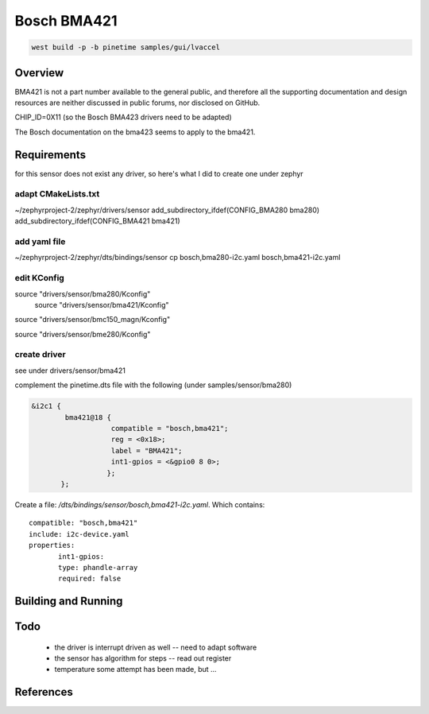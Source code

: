 Bosch BMA421
############


.. code-block:: console

      west build -p -b pinetime samples/gui/lvaccel 




Overview
********


BMA421 is not a part number available to the general public, and therefore all the supporting documentation and design resources are neither discussed in public forums, nor disclosed on GitHub. 

CHIP_ID=0X11  (so the Bosch BMA423 drivers need to be adapted)

The Bosch documentation on the bma423 seems to apply to the bma421.



Requirements
************


for this sensor does not exist any driver, so here's what I did to create one under zephyr

adapt CMakeLists.txt
--------------------
~/zephyrproject-2/zephyr/drivers/sensor
add_subdirectory_ifdef(CONFIG_BMA280            bma280)
add_subdirectory_ifdef(CONFIG_BMA421            bma421)


add yaml file
-------------
~/zephyrproject-2/zephyr/dts/bindings/sensor
cp bosch,bma280-i2c.yaml  bosch,bma421-i2c.yaml

edit KConfig
------------

source "drivers/sensor/bma280/Kconfig"
                                                                                                                                                                                         source "drivers/sensor/bma421/Kconfig"

source "drivers/sensor/bmc150_magn/Kconfig"

source "drivers/sensor/bme280/Kconfig"


create driver
-------------
see under drivers/sensor/bma421

complement the pinetime.dts file with the following (under samples/sensor/bma280) 

.. code-block:: console

     &i2c1 {
             bma421@18 {
                 	compatible = "bosch,bma421"; 
     	        	reg = <0x18>;
     	 	        label = "BMA421";
     		        int1-gpios = <&gpio0 8 0>;
     	               };
            };
                                                                                                                                                                                                        
Create a file: `/dts/bindings/sensor/bosch,bma421-i2c.yaml`.
Which contains:

::

     compatible: "bosch,bma421"
     include: i2c-device.yaml
     properties:
            int1-gpios:
            type: phandle-array
            required: false



Building and Running
********************


Todo
****

    - the driver is interrupt driven as well -- need to adapt software
    - the sensor has algorithm for steps -- read out register
    - temperature some attempt has been made, but ... 

References
**********




